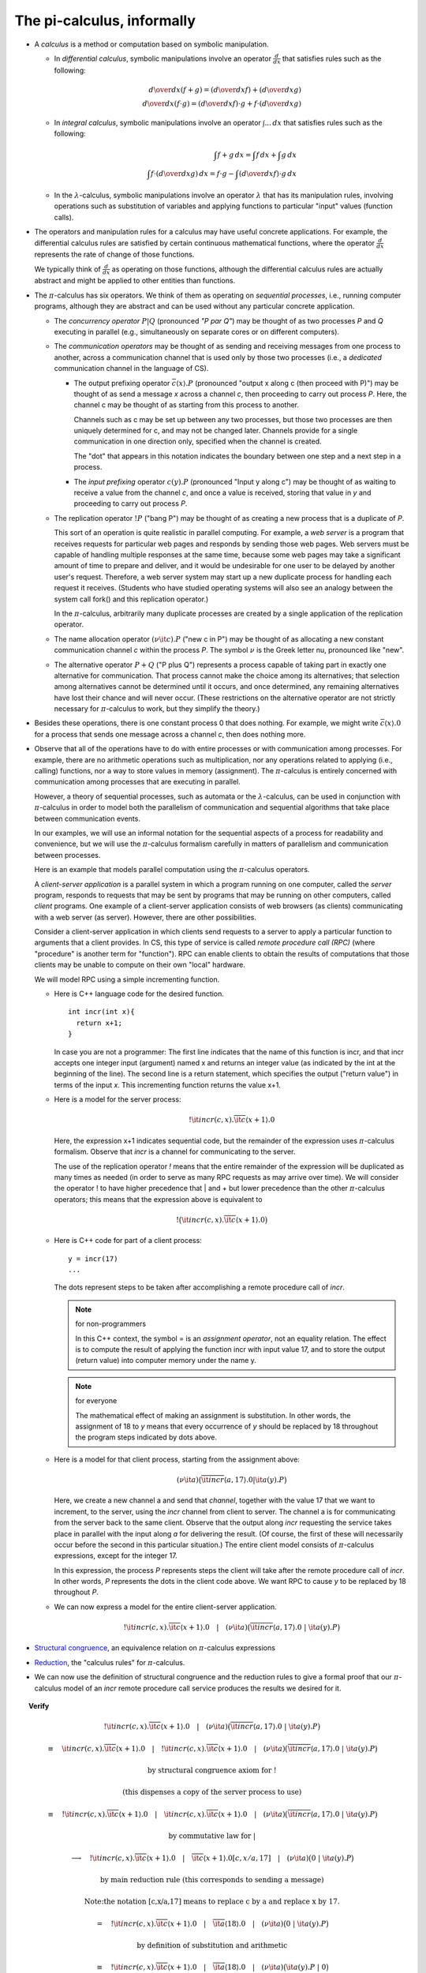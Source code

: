 ************************************
The pi-calculus, informally
************************************

* A *calculus* is a method or computation based on symbolic manipulation.

  * In *differential calculus*, symbolic manipulations involve an operator :math:`\frac{d}{dx}` that satisfies rules such as the following:

  .. math::

     {d\over dx}(f+g) = ({d\over dx}f) + ({d\over dx}g)\\
     {d\over dx}(f\cdot g) = ({d\over dx}f) \cdot g + f \cdot ({d\over dx} g)

  * In *integral calculus*, symbolic manipulations involve an operator :math:`\int ...\,dx` that satisfies rules such as the following:

  .. math::

     \int f+g\,dx = \int f\,dx + \int g\,dx \\
     \int f\cdot ({d\over dx}g)\,dx = f\cdot g - \int ({d\over dx}f)\cdot g\,dx

  * In the :math:`\lambda`-calculus, symbolic manipulations involve an operator :math:`\lambda` that has its manipulation rules, involving operations such as substitution of variables and applying functions to particular "input" values (function calls).

* The operators and manipulation rules for a calculus may have useful concrete applications. For example, the differential calculus rules are satisfied by certain continuous mathematical functions, where the operator :math:`\frac{d}{dx}` represents the rate of change of those functions.

  We typically think of :math:`\frac{d}{dx}` as operating on those functions, although the differential calculus rules are actually abstract and might be applied to other entities than functions.

* The :math:`\pi`-calculus has six operators. We think of them as operating on *sequential processes*, i.e., running computer programs, although they are abstract and can be used without any particular concrete application.

  * The *concurrency operator* :math:`P|Q` (pronounced *"P par Q"*) may be thought of as two processes *P* and *Q* executing in parallel (e.g., simultaneously on separate cores or on different computers).

  * The *communication operators* may be thought of as sending and receiving messages from one process to another, across a communication channel that is used only by those two processes (i.e., a *dedicated* communication channel in the language of CS).

    * The output prefixing operator :math:`\bar{c} \langle x \rangle . P` (pronounced "output x along c (then proceed with P)") may be thought of as send a message *x* across a channel *c*, then proceeding to carry out process *P*. Here, the channel c may be thought of as starting from this process to another.

      Channels such as c may be set up between any two processes, but those two processes are then uniquely determined for c, and may not be changed later. Channels provide for a single communication in one direction only, specified when the channel is created.

      The "dot" that appears in this notation indicates the boundary between one step and a next step in a process.

    * The *input prefixing* operator :math:`c(y).P` (pronounced "Input y along c") may be thought of as waiting to receive a value from the channel *c*, and once a value is received, storing that value in *y* and proceeding to carry out process *P*.

  * The replication operator :math:`!P` ("bang P") may be thought of as creating a new process that is a duplicate of *P*.

    This sort of an operation is quite realistic in parallel computing. For example, a *web server* is a program that receives requests for particular web pages and responds by sending those web pages. Web servers must be capable of handling multiple responses at the same time, because some web pages may take a significant amount of time to prepare and deliver, and it would be undesirable for one user to be delayed by another user's request. Therefore, a web server system may start up a new duplicate process for handling each request it receives. (Students who have studied operating systems will also see an analogy between the system call fork() and this replication operator.)

    In the :math:`\pi`-calculus, arbitrarily many duplicate processes are created by a single application of the replication operator.

  * The name allocation operator :math:`(\nu{\it c}).{P}` ("new c in P") may be thought of as allocating a new constant communication channel *c* within the process *P*. The symbol :math:`\nu` is the Greek letter nu, pronounced like "new".

  * The alternative operator :math:`P+Q` ("P plus Q") represents a process capable of taking part in exactly one alternative for communication. That process cannot make the choice among its alternatives; that selection among alternatives cannot be determined until it occurs, and once determined, any remaining alternatives have lost their chance and will never occur. (These restrictions on the alternative operator are not strictly necessary for :math:`\pi`-calculus to work, but they simplify the theory.)

* Besides these operations, there is one constant process 0 that does nothing. For example, we might write :math:`\bar{c} \langle x \rangle . 0` for a process that sends one message across a channel *c*, then does nothing more.

* Observe that all of the operations have to do with entire processes or with communication among processes. For example, there are no arithmetic operations such as multiplication, nor any operations related to applying (i.e., calling) functions, nor a way to store values in memory (assignment). The :math:`\pi`-calculus is entirely concerned with communication among processes that are executing in parallel.

  However, a theory of sequential processes, such as automata or the :math:`\lambda`-calculus, can be used in conjunction with :math:`\pi`-calculus in order to model both the parallelism of communication and sequential algorithms that take place between communication events.

  In our examples, we will use an informal notation for the sequential aspects of a process for readability and convenience, but we will use the :math:`\pi`-calculus formalism carefully in matters of parallelism and communication between processes.

  Here is an example that models parallel computation using the :math:`\pi`-calculus operators.

  A *client-server application* is a parallel system in which a program running on one computer, called the *server* program, responds to requests that may be sent by programs that may be running on other computers, called *client* programs. One example of a client-server application consists of web browsers (as clients) communicating with a web server (as server). However, there are other possibilities.

  Consider a client-server application in which clients send requests to a server to apply a particular function to arguments that a client provides. In CS, this type of service is called *remote procedure call (RPC)* (where "procedure" is another term for "function"). RPC can enable clients to obtain the results of computations that those clients may be unable to compute on their own "local" hardware.

  We will model RPC using a simple incrementing function.

  * Here is C++ language code for the desired function.

    ::
      
      int incr(int x){
        return x+1;
      }

    In case you are not a programmer: The first line indicates that the name of this function is incr, and that incr accepts one integer input (argument) named x and returns an integer value (as indicated by the int at the beginning of the line). The second line is a return statement, which specifies the output ("return value") in terms of the input *x*. This incrementing function returns the value x+1.

  * Here is a model for the server process:

    .. math::

      !{\it incr}(c,x).\overline{\it c}\langle x+1 \rangle.{0}

    Here, the expression x+1 indicates sequential code, but the remainder of the expression uses :math:`\pi`-calculus formalism. Observe that *incr* is a channel for communicating to the server.

    The use of the replication operator *!* means that the entire remainder of the expression will be duplicated as many times as needed (in order to serve as many RPC requests as may arrive over time). We will consider the operator ! to have higher precedence that | and + but lower precedence than the other :math:`\pi`-calculus operators; this means that the expression above is equivalent to

  .. math::

    !\big({\it incr}(c,x).\overline{\it c}\langle x+1 \rangle.{0}\big)

  * Here is C++ code for part of a client process:

    ::

      y = incr(17)
      ...

    The dots represent steps to be taken after accomplishing a remote procedure call of *incr*.

    .. note:: for non-programmers

       In this C++ context, the symbol = is an *assignment operator*, not an equality relation. The effect is to compute the result of applying the function incr with input value 17, and to store the output (return value) into computer memory under the name y.

    .. note:: for everyone

       The mathematical effect of making an assignment is substitution. In other words, the assignment of 18 to *y* means that every occurrence of *y* should be replaced by 18 throughout the program steps indicated by dots above.

  * Here is a model for that client process, starting from the assignment above:
  
    .. math::

      (\nu{\it a})\big(\overline{\it incr}\langle a,17 \rangle.{0}|{\it a}(y).{P}\big)
  
    Here, we create a new channel a and send that *channel*, together with the value 17 that we want to increment, to the server, using the *incr* channel from client to server. The channel a is for communicating from the server back to the same client. Observe that the output along *incr* requesting the service takes place in parallel with the input along *a* for delivering the result. (Of course, the first of these will necessarily occur before the second in this particular situation.) The entire client model consists of :math:`\pi`-calculus expressions, except for the integer 17.

    In this expression, the process *P* represents steps the client will take after the remote procedure call of *incr*. In other words, *P* represents the dots in the client code above. We want RPC to cause *y* to be replaced by 18 throughout *P*.

  * We can now express a model for the entire client-server application.

    .. math::

      !{\it incr}(c,x).\overline{\it c}\langle x+1 \rangle.{0}\quad |\quad (\nu{\it a})\big(\overline{\it incr}\langle a,17 \rangle.{0}\ |\ {\it a}(y).{P}\big)

* `Structural congruence`_, an equivalence relation on :math:`\pi`-calculus expressions
* Reduction_, the "calculus rules" for :math:`\pi`-calculus.
* We can now use the definition of structural congruence and the reduction rules to give a formal proof that our :math:`\pi`-calculus model of an *incr* remote procedure call service produces the results we desired for it.

.. _Structural congruence: http://en.wikipedia.org/wiki/Pi-calculus#Structural_congruence

.. _Reduction: http://en.wikipedia.org/wiki/Pi-calculus#Reduction_semantics

.. topic:: Verify

   .. math::

     !{\it incr}(c,x).\overline{\it c}\langle x+1 \rangle.{0}\quad |\quad (\nu{\it a})\big(\overline{\it incr}\langle a,17 \rangle.{0}\ |\ {\it a}(y).{P}\big)
    
     \equiv \quad {\it incr}(c,x).\overline{\it c}\langle x+1 \rangle.{0}\quad |\quad !{\it incr}(c,x).\overline{\it c}\langle x+1 \rangle.{0}\quad |\quad (\nu{\it a})\big(\overline{\it incr}\langle a,17 \rangle.{0}\ |\ {\it a}(y).{P}\big)

     \text{by structural congruence axiom for !}

     \text{(this dispenses a copy of the server process to use)}

     \equiv \quad !{\it incr}(c,x).\overline{\it c}\langle x+1 \rangle.{0}\quad |\quad{\it incr}(c,x).\overline{\it c}\langle x+1 \rangle.{0}\quad |\quad (\nu{\it a})\big(\overline{\it incr}\langle a,17 \rangle.{0}\ |\ {\it a}(y).{P}\big)
    
     \text{by commutative law for }|

     \longrightarrow \quad !{\it incr}(c,x).\overline{\it c}\langle x+1 \rangle.{0}\quad |\quad \overline{\it c}\langle x+1 \rangle.{0}[c,x/a,17]\quad |\quad (\nu{\it a})\big(0\ |\ {\it a}(y).{P}\big)

     \text{by main reduction rule (this corresponds to sending a message)}

     \text{\textit{Note:} the notation [c,x/a,17] means to replace c by a and replace x by 17.}

     = \quad !{\it incr}(c,x).\overline{\it c}\langle x+1 \rangle.{0}\quad |\quad \overline{\it a}\langle 18 \rangle.{0}\quad |\quad (\nu{\it a})\big(0\ |\ {\it a}(y).{P}\big)

     \text{by definition of substitution and arithmetic}

     \equiv \quad !{\it incr}(c,x).\overline{\it c}\langle x+1 \rangle.{0}\quad |\quad \overline{\it a}\langle 18 \rangle.{0}\quad |\quad (\nu{\it a})\big({\it a}(y).{P}\ |\ 0\big)

     \text{by commutativity axiom for }|

     \equiv \quad !{\it incr}(c,x).\overline{\it c}\langle x+1 \rangle.{0}\quad |\quad \overline{\it a}\langle 18 \rangle.{0}\quad |\quad (\nu{\it a})\big({\it a}(y).{P}\big)

     \text{by identity axiom for }|

     \longrightarrow \quad !{\it incr}(c,x).\overline{\it c}\langle x+1 \rangle.{0}\quad |\quad 0 \quad |\quad (\nu{\it a})\big(P[y/18]\big)

     \text{by main reduction rule}

     \equiv \quad !{\it incr}(c,x).\overline{\it c}\langle x+1 \rangle.{0}\quad |\quad (\nu{\it a})\big(P[y/18]\big)

     \text{by associativity and identity for }|

In this proof, we started with the :math:`\pi`-calculus expression for the server and the :math:`\pi`-calculus expression for the client *before* RPC, running in parallel. We ended with that same server we began with, and with a client process P *after* RPC that has every occurrence of y replaced by 18 -- as desired.

Exercises
=========

1. If *a* does not appear in *P*, show that the last line above is structurally congruent to :math:`!\textit{incr}(c,x).\bar{c}\langle x+1 \rangle.0 \quad | \quad P[y/18]`. Give a formal proof segment using the axioms and reduction rules.

2. Prove the following facts, using formal proofs from axiom and reduction rules, as in the verification of the RPC server above.

.. math::  

   0|P \equiv P \\
   !P \equiv !P|P

3. Write a :math:`\pi`-calculus expression that models an RPC system for an echo function, whose return value (output) is the same as its argument (input).

.. topic:: Hints:

   Modify the RPC example for incr to serve echo instead. You can use the same client expression as before, but you will need to alter the server expression. Since the problem asks for a *system* instead of only a server, your final answer should be a :math:`\pi`-calculus expression for both the client and the server.

   Here's a C++ programming language definition of echo, in case it's helpful.

   :: 

      int echo(int x){
        return x;
      }

4. Examine the formal proof of the :math:`\pi`-calculus model of an incr RPC service above, and indicate how to transform it to a proof of your :math:`\pi`-calculus model of an echo RPC service in the previous problem.

.. topic: Suggestions:

   It might be convenient to print the page(s) of this web document that contain the proof, and make changes by hand on that printout.

5. Consider the following :math:`\pi`-calculus model.

  .. math:: 
  
     !\ {\it a}(v).\overline{\it v}\langle \hbox{\tt p()} \rangle.{0}\quad | \quad !\ (\nu{\it c})\overline{\it a}\langle c \rangle.{\it c}(y).{\hbox{\tt q($y$)}}

  Here, the notations p() and q(x) represent *sequential* computer functions, and are not part of the :math:`\pi`-calculus notation.

	The function p() requires no arguments and sequentially produces a return value (output) when called (applied).

	The function q(x) requires one argument (input) *x* and performs some sequential operation with that argument when called.

  Answer the following questions:

  a. This model formally describes an interaction between two programs running in parallel. Give an informal verbal description of what those two programs do and how they interact, according to the :math:`\pi`-calculus expression above.

  b. Perform :math:`\pi`-calculus reduction and structural congruence to work through one interaction between these two programs.

  c. You may give a thorough formal computation as in the proof of the incr RPC system, or you may skip or combine steps you feel comfortable with, as long as your work is accurate and expresses the calculation clearly.   
	
6. Write your own :math:`\pi`-calculus expressions for modeling each of the following parallel computations. (Each itemized sentence describes a separate problem to solve.) Note: No :math:`\pi`-calculus replication operations are necessary for these problems, although you may optionally include it.

  a. One program uses channel *a* to send an integer value 5 and a new channel to another program, and that latter program sends twice that integer value back to the first program along that new channel.

  b. One program uses channel *b* to send an integer value 10 and a new channel to another program; that second program uses channel *c* to send twice that integer value and that same new channel to a third program; and that third program outputs three times the integer it receives along the channel it receives to the first program.


     









